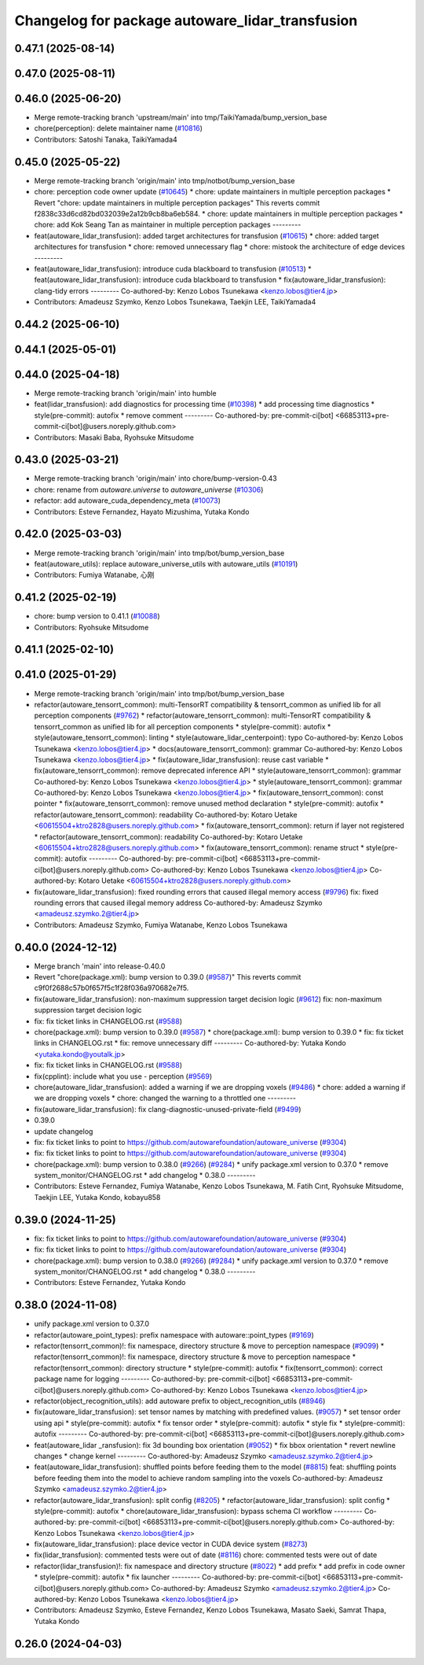 ^^^^^^^^^^^^^^^^^^^^^^^^^^^^^^^^^^^^^^^^^^^^^^^^
Changelog for package autoware_lidar_transfusion
^^^^^^^^^^^^^^^^^^^^^^^^^^^^^^^^^^^^^^^^^^^^^^^^

0.47.1 (2025-08-14)
-------------------

0.47.0 (2025-08-11)
-------------------

0.46.0 (2025-06-20)
-------------------
* Merge remote-tracking branch 'upstream/main' into tmp/TaikiYamada/bump_version_base
* chore(perception): delete maintainer name (`#10816 <https://github.com/autowarefoundation/autoware_universe/issues/10816>`_)
* Contributors: Satoshi Tanaka, TaikiYamada4

0.45.0 (2025-05-22)
-------------------
* Merge remote-tracking branch 'origin/main' into tmp/notbot/bump_version_base
* chore: perception code owner update (`#10645 <https://github.com/autowarefoundation/autoware_universe/issues/10645>`_)
  * chore: update maintainers in multiple perception packages
  * Revert "chore: update maintainers in multiple perception packages"
  This reverts commit f2838c33d6cd82bd032039e2a12b9cb8ba6eb584.
  * chore: update maintainers in multiple perception packages
  * chore: add Kok Seang Tan as maintainer in multiple perception packages
  ---------
* feat(autoware_lidar_transfusion): added target architectures for transfusion (`#10615 <https://github.com/autowarefoundation/autoware_universe/issues/10615>`_)
  * chore: added target architectures for transfusion
  * chore: removed unnecessary flag
  * chore: mistook the architecture of edge devices
  ---------
* feat(autoware_lidar_transfusion): introduce cuda blackboard to transfusion (`#10513 <https://github.com/autowarefoundation/autoware_universe/issues/10513>`_)
  * feat(autoware_lidar_transfusion): introduce cuda blackboard to transfusion
  * fix(autoware_lidar_transfusion): clang-tidy errors
  ---------
  Co-authored-by: Kenzo Lobos Tsunekawa <kenzo.lobos@tier4.jp>
* Contributors: Amadeusz Szymko, Kenzo Lobos Tsunekawa, Taekjin LEE, TaikiYamada4

0.44.2 (2025-06-10)
-------------------

0.44.1 (2025-05-01)
-------------------

0.44.0 (2025-04-18)
-------------------
* Merge remote-tracking branch 'origin/main' into humble
* feat(lidar_transfusion): add diagnostics for processing time (`#10398 <https://github.com/autowarefoundation/autoware_universe/issues/10398>`_)
  * add processing time diagnostics
  * style(pre-commit): autofix
  * remove comment
  ---------
  Co-authored-by: pre-commit-ci[bot] <66853113+pre-commit-ci[bot]@users.noreply.github.com>
* Contributors: Masaki Baba, Ryohsuke Mitsudome

0.43.0 (2025-03-21)
-------------------
* Merge remote-tracking branch 'origin/main' into chore/bump-version-0.43
* chore: rename from `autoware.universe` to `autoware_universe` (`#10306 <https://github.com/autowarefoundation/autoware_universe/issues/10306>`_)
* refactor: add autoware_cuda_dependency_meta (`#10073 <https://github.com/autowarefoundation/autoware_universe/issues/10073>`_)
* Contributors: Esteve Fernandez, Hayato Mizushima, Yutaka Kondo

0.42.0 (2025-03-03)
-------------------
* Merge remote-tracking branch 'origin/main' into tmp/bot/bump_version_base
* feat(autoware_utils): replace autoware_universe_utils with autoware_utils  (`#10191 <https://github.com/autowarefoundation/autoware_universe/issues/10191>`_)
* Contributors: Fumiya Watanabe, 心刚

0.41.2 (2025-02-19)
-------------------
* chore: bump version to 0.41.1 (`#10088 <https://github.com/autowarefoundation/autoware_universe/issues/10088>`_)
* Contributors: Ryohsuke Mitsudome

0.41.1 (2025-02-10)
-------------------

0.41.0 (2025-01-29)
-------------------
* Merge remote-tracking branch 'origin/main' into tmp/bot/bump_version_base
* refactor(autoware_tensorrt_common): multi-TensorRT compatibility & tensorrt_common as unified lib for all perception components (`#9762 <https://github.com/autowarefoundation/autoware_universe/issues/9762>`_)
  * refactor(autoware_tensorrt_common): multi-TensorRT compatibility & tensorrt_common as unified lib for all perception components
  * style(pre-commit): autofix
  * style(autoware_tensorrt_common): linting
  * style(autoware_lidar_centerpoint): typo
  Co-authored-by: Kenzo Lobos Tsunekawa <kenzo.lobos@tier4.jp>
  * docs(autoware_tensorrt_common): grammar
  Co-authored-by: Kenzo Lobos Tsunekawa <kenzo.lobos@tier4.jp>
  * fix(autoware_lidar_transfusion): reuse cast variable
  * fix(autoware_tensorrt_common): remove deprecated inference API
  * style(autoware_tensorrt_common): grammar
  Co-authored-by: Kenzo Lobos Tsunekawa <kenzo.lobos@tier4.jp>
  * style(autoware_tensorrt_common): grammar
  Co-authored-by: Kenzo Lobos Tsunekawa <kenzo.lobos@tier4.jp>
  * fix(autoware_tensorrt_common): const pointer
  * fix(autoware_tensorrt_common): remove unused method declaration
  * style(pre-commit): autofix
  * refactor(autoware_tensorrt_common): readability
  Co-authored-by: Kotaro Uetake <60615504+ktro2828@users.noreply.github.com>
  * fix(autoware_tensorrt_common): return if layer not registered
  * refactor(autoware_tensorrt_common): readability
  Co-authored-by: Kotaro Uetake <60615504+ktro2828@users.noreply.github.com>
  * fix(autoware_tensorrt_common): rename struct
  * style(pre-commit): autofix
  ---------
  Co-authored-by: pre-commit-ci[bot] <66853113+pre-commit-ci[bot]@users.noreply.github.com>
  Co-authored-by: Kenzo Lobos Tsunekawa <kenzo.lobos@tier4.jp>
  Co-authored-by: Kotaro Uetake <60615504+ktro2828@users.noreply.github.com>
* fix(autoware_lidar_transfusion): fixed rounding errors that caused illegal memory access (`#9796 <https://github.com/autowarefoundation/autoware_universe/issues/9796>`_)
  fix: fixed rounding errors that caused illegal memory address
  Co-authored-by: Amadeusz Szymko <amadeusz.szymko.2@tier4.jp>
* Contributors: Amadeusz Szymko, Fumiya Watanabe, Kenzo Lobos Tsunekawa

0.40.0 (2024-12-12)
-------------------
* Merge branch 'main' into release-0.40.0
* Revert "chore(package.xml): bump version to 0.39.0 (`#9587 <https://github.com/autowarefoundation/autoware_universe/issues/9587>`_)"
  This reverts commit c9f0f2688c57b0f657f5c1f28f036a970682e7f5.
* fix(autoware_lidar_transfusion): non-maximum suppression target decision logic (`#9612 <https://github.com/autowarefoundation/autoware_universe/issues/9612>`_)
  fix: non-maximum suppression target decision logic
* fix: fix ticket links in CHANGELOG.rst (`#9588 <https://github.com/autowarefoundation/autoware_universe/issues/9588>`_)
* chore(package.xml): bump version to 0.39.0 (`#9587 <https://github.com/autowarefoundation/autoware_universe/issues/9587>`_)
  * chore(package.xml): bump version to 0.39.0
  * fix: fix ticket links in CHANGELOG.rst
  * fix: remove unnecessary diff
  ---------
  Co-authored-by: Yutaka Kondo <yutaka.kondo@youtalk.jp>
* fix: fix ticket links in CHANGELOG.rst (`#9588 <https://github.com/autowarefoundation/autoware_universe/issues/9588>`_)
* fix(cpplint): include what you use - perception (`#9569 <https://github.com/autowarefoundation/autoware_universe/issues/9569>`_)
* chore(autoware_lidar_transfusion): added a warning if we are dropping voxels (`#9486 <https://github.com/autowarefoundation/autoware_universe/issues/9486>`_)
  * chore: added a warning if we are dropping voxels
  * chore: changed the warning to a throttled one
  ---------
* fix(autoware_lidar_transfusion): fix clang-diagnostic-unused-private-field (`#9499 <https://github.com/autowarefoundation/autoware_universe/issues/9499>`_)
* 0.39.0
* update changelog
* fix: fix ticket links to point to https://github.com/autowarefoundation/autoware_universe (`#9304 <https://github.com/autowarefoundation/autoware_universe/issues/9304>`_)
* fix: fix ticket links to point to https://github.com/autowarefoundation/autoware_universe (`#9304 <https://github.com/autowarefoundation/autoware_universe/issues/9304>`_)
* chore(package.xml): bump version to 0.38.0 (`#9266 <https://github.com/autowarefoundation/autoware_universe/issues/9266>`_) (`#9284 <https://github.com/autowarefoundation/autoware_universe/issues/9284>`_)
  * unify package.xml version to 0.37.0
  * remove system_monitor/CHANGELOG.rst
  * add changelog
  * 0.38.0
  ---------
* Contributors: Esteve Fernandez, Fumiya Watanabe, Kenzo Lobos Tsunekawa, M. Fatih Cırıt, Ryohsuke Mitsudome, Taekjin LEE, Yutaka Kondo, kobayu858

0.39.0 (2024-11-25)
-------------------
* fix: fix ticket links to point to https://github.com/autowarefoundation/autoware_universe (`#9304 <https://github.com/autowarefoundation/autoware_universe/issues/9304>`_)
* fix: fix ticket links to point to https://github.com/autowarefoundation/autoware_universe (`#9304 <https://github.com/autowarefoundation/autoware_universe/issues/9304>`_)
* chore(package.xml): bump version to 0.38.0 (`#9266 <https://github.com/autowarefoundation/autoware_universe/issues/9266>`_) (`#9284 <https://github.com/autowarefoundation/autoware_universe/issues/9284>`_)
  * unify package.xml version to 0.37.0
  * remove system_monitor/CHANGELOG.rst
  * add changelog
  * 0.38.0
  ---------
* Contributors: Esteve Fernandez, Yutaka Kondo

0.38.0 (2024-11-08)
-------------------
* unify package.xml version to 0.37.0
* refactor(autoware_point_types): prefix namespace with autoware::point_types (`#9169 <https://github.com/autowarefoundation/autoware_universe/issues/9169>`_)
* refactor(tensorrt_common)!: fix namespace, directory structure & move to perception namespace (`#9099 <https://github.com/autowarefoundation/autoware_universe/issues/9099>`_)
  * refactor(tensorrt_common)!: fix namespace, directory structure & move to perception namespace
  * refactor(tensorrt_common): directory structure
  * style(pre-commit): autofix
  * fix(tensorrt_common): correct package name for logging
  ---------
  Co-authored-by: pre-commit-ci[bot] <66853113+pre-commit-ci[bot]@users.noreply.github.com>
  Co-authored-by: Kenzo Lobos Tsunekawa <kenzo.lobos@tier4.jp>
* refactor(object_recognition_utils): add autoware prefix to object_recognition_utils (`#8946 <https://github.com/autowarefoundation/autoware_universe/issues/8946>`_)
* fix(autoware_lidar_transfusion): set tensor names by matching with predefined values. (`#9057 <https://github.com/autowarefoundation/autoware_universe/issues/9057>`_)
  * set tensor order using api
  * style(pre-commit): autofix
  * fix tensor order
  * style(pre-commit): autofix
  * style fix
  * style(pre-commit): autofix
  ---------
  Co-authored-by: pre-commit-ci[bot] <66853113+pre-commit-ci[bot]@users.noreply.github.com>
* feat(autoware_lidar _ransfusion): fix 3d bounding box orientation (`#9052 <https://github.com/autowarefoundation/autoware_universe/issues/9052>`_)
  * fix bbox orientation
  * revert newline changes
  * change kernel
  ---------
  Co-authored-by: Amadeusz Szymko <amadeusz.szymko.2@tier4.jp>
* feat(autoware_lidar_transfusion): shuffled points before feeding them to the model (`#8815 <https://github.com/autowarefoundation/autoware_universe/issues/8815>`_)
  feat: shuffling points before feeding them into the model to achieve random sampling into the voxels
  Co-authored-by: Amadeusz Szymko <amadeusz.szymko.2@tier4.jp>
* refactor(autoware_lidar_transfusion): split config (`#8205 <https://github.com/autowarefoundation/autoware_universe/issues/8205>`_)
  * refactor(autoware_lidar_transfusion): split config
  * style(pre-commit): autofix
  * chore(autoware_lidar_transfusion): bypass schema CI workflow
  ---------
  Co-authored-by: pre-commit-ci[bot] <66853113+pre-commit-ci[bot]@users.noreply.github.com>
  Co-authored-by: Kenzo Lobos Tsunekawa <kenzo.lobos@tier4.jp>
* fix(autoware_lidar_transfusion): place device vector in CUDA device system (`#8273 <https://github.com/autowarefoundation/autoware_universe/issues/8273>`_)
* fix(lidar_transfusion): commented tests were out of date (`#8116 <https://github.com/autowarefoundation/autoware_universe/issues/8116>`_)
  chore: commented tests were out of date
* refactor(lidar_transfusion)!: fix namespace and directory structure (`#8022 <https://github.com/autowarefoundation/autoware_universe/issues/8022>`_)
  * add prefix
  * add prefix in code owner
  * style(pre-commit): autofix
  * fix launcher
  ---------
  Co-authored-by: pre-commit-ci[bot] <66853113+pre-commit-ci[bot]@users.noreply.github.com>
  Co-authored-by: Amadeusz Szymko <amadeusz.szymko.2@tier4.jp>
  Co-authored-by: Kenzo Lobos Tsunekawa <kenzo.lobos@tier4.jp>
* Contributors: Amadeusz Szymko, Esteve Fernandez, Kenzo Lobos Tsunekawa, Masato Saeki, Samrat Thapa, Yutaka Kondo

0.26.0 (2024-04-03)
-------------------
